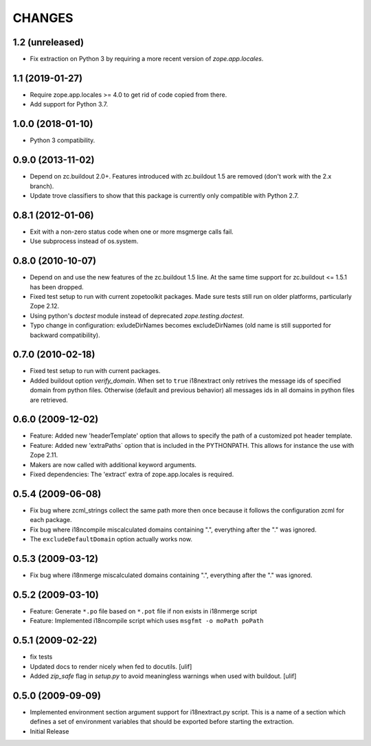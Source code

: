 =======
CHANGES
=======

1.2 (unreleased)
----------------

- Fix extraction on Python 3 by requiring a more recent version of
  `zope.app.locales`.


1.1 (2019-01-27)
----------------

- Require zope.app.locales >= 4.0 to get rid of code copied from there.

- Add support for Python 3.7.


1.0.0 (2018-01-10)
------------------

- Python 3 compatibility.

0.9.0 (2013-11-02)
------------------

- Depend on zc.buildout 2.0+. Features introduced with zc.buildout 1.5 are removed (don't work with the 2.x branch).

- Update trove classifiers to show that this package is currently only
  compatible with Python 2.7.

0.8.1 (2012-01-06)
------------------

- Exit with a non-zero status code when one or more msgmerge calls fail.

- Use subprocess instead of os.system.


0.8.0 (2010-10-07)
------------------

- Depend on and use the new features of the zc.buildout 1.5 line. At the same
  time support for zc.buildout <= 1.5.1 has been dropped.

- Fixed test setup to run with current zopetoolkit packages.
  Made sure tests still run on older platforms, particularly Zope 2.12.

- Using python's `doctest` module instead of deprecated
  `zope.testing.doctest`.

- Typo change in configuration: exludeDirNames becomes excludeDirNames (old
  name is still supported for backward compatibility).

0.7.0 (2010-02-18)
------------------

- Fixed test setup to run with current packages.

- Added buildout option `verify_domain`. When set to ``true``
  i18nextract only retrives the message ids of specified domain from
  python files. Otherwise (default and previous behavior) all messages
  ids in all domains in python files are retrieved.


0.6.0 (2009-12-02)
------------------

- Feature: Added new 'headerTemplate' option that allows to specify the path
  of a customized pot header template.

- Feature: Added new 'extraPaths` option that is included in the PYTHONPATH.
  This allows for instance the use with Zope 2.11.

- Makers are now called with additional keyword arguments.

- Fixed dependencies: The 'extract' extra of zope.app.locales is required.

0.5.4 (2009-06-08)
------------------

- Fix bug where zcml_strings collect the same path more then once because it
  follows the configuration zcml for each package.

- Fix bug where i18ncompile miscalculated domains containing ".", everything
  after the "." was ignored.

- The ``excludeDefaultDomain`` option actually works now.

0.5.3 (2009-03-12)
------------------

- Fix bug where i18nmerge miscalculated domains containing ".", everything
  after the "." was ignored.


0.5.2 (2009-03-10)
------------------

- Feature: Generate ``*.po`` file based on ``*.pot`` file if non exists in
  i18nmerge script

- Feature: Implemented i18ncompile script which uses ``msgfmt -o moPath poPath``


0.5.1 (2009-02-22)
------------------

- fix tests

- Updated docs to render nicely when fed to docutils. [ulif]

- Added `zip_safe` flag in `setup.py` to avoid meaningless warnings
  when used with buildout. [ulif]


0.5.0 (2009-09-09)
------------------

- Implemented environment section argument support for i18nextract.py script.
  This is a name of a section which defines a set of environment variables that
  should be exported before starting the extraction.

- Initial Release
